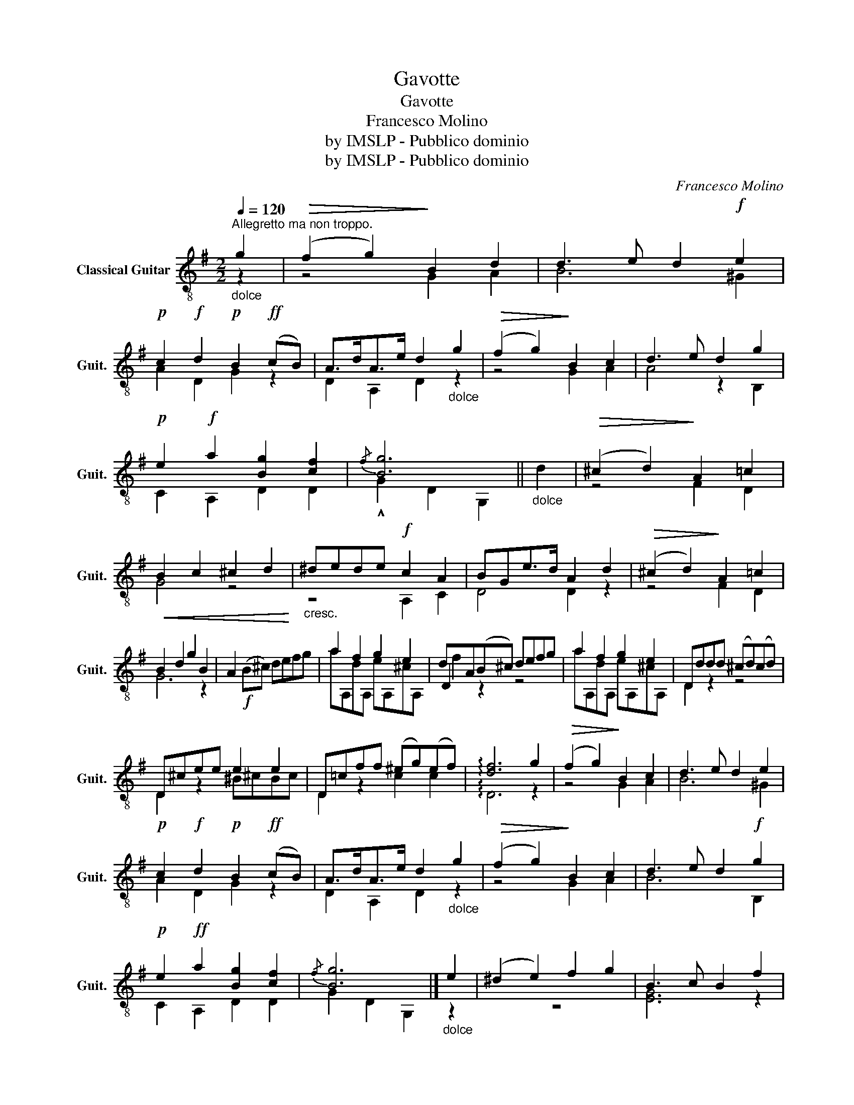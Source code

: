 X:1
T:Gavotte
T:Gavotte
T:Francesco Molino
T:by IMSLP - Pubblico dominio
T:by IMSLP - Pubblico dominio
C:Francesco Molino
Z:by IMSLP - Pubblico dominio
%%score ( 1 2 3 )
L:1/8
Q:1/4=120
M:2/2
K:G
V:1 treble-8 nm="Classical Guitar" snm="Guit."
V:2 treble-8 
V:3 treble-8 
V:1
"_dolce""^Allegretto ma non troppo." g2 |!>(! (f2 g2)!>)! B2 d2 | d3 e d2!f! e2 | %3
!p! c2!f! d2!p! B2!ff! (cB) | A>dA>e d2"_dolce" g2 |!>(! ((f2 g2))!>)! B2 c2 | d3 e d2 g2 | %7
!p! e2!f! a2 [Bg]2 [cf]2 |{/f} [Bg]6 ||"_dolce" d2 |!>(! (^c2 d2)!>)! A2 =c2 | %11
!<(! B2 c2 ^c2 d2!<)! |"_cresc." ^dede!f! c2 A2 | BGe>d A2 d2 |!>(! ((^c2 d2))!>)! A2 =c2 | %15
 B2 d2 g2 B2 | A2!f! (B^c) defg | a2 f2 g2 e2 | dA(B^c) defg | a2 f2 g2 e2 | Dddd (^cd)(cd) | %21
 D^cee e2 e2 | D=cff (^eg)(ef) | !arpeggio![df]6 g2 |!>(! ((f2 g2))!>)! B2 c2 | d3 e d2 e2 | %26
!p! c2!f! d2!p! B2!ff! (cB) | A>dA>e d2"_dolce" g2 |!>(! ((f2 g2))!>)! B2 c2 | d3 e d2!f! g2 | %30
!p! e2!ff! a2 [Bg]2 [cf]2 |{/f} [Bg]6 |]"_dolce" e2 | (^d2 e2) f2 g2 | B3 c B2 f2 | %35
"_glissando" (^d2 e2) f2 g2 | !arpeggio!^d3 e d2!f! B2 | d2 B2 f2 d2 | !arpeggio!g3 f e2 d2 | %39
 c2 Cc B,B ^A,^A | B,B^AB B,2"_dolce" e2 |!>(! (^d2!>)! e2) f2 g2 | !arpeggio!B3 c B2 f2 | %43
"_glissando" (^d2 e2) f2 g2 | !arpeggio!^d3 e d2!f! B2 | d2 B2 f2 d2 | !arpeggio!g3 f e2 d2 | %47
 c2 A,f B,e B,G | E,GBe E2 ||"_dolce" g2 |!>(! (f2 g2)!>)! B2 d2 | d3 e d2!f! e2 | %52
!p! c2!f! d2!p! B2!ff! (cB) | A>dA>e d2"_dolce" g2 |!>(! ((f2 g2))!>)! B2 c2 | d3 e d2!f! g2 | %56
!p! e2!f! a2 [Bg]2 [cf]2 | GBgB gBGg | F[Bg]G[Bg] ^D[Ag]E[Bg] | B,BgB gBG[Bg] | %60
!>(! F[Bg]G!>)![Bg] ^D[Bg]E[Bg] | B,!f!cec ecA[ce] |!>(! ^G[ce]A!>)![ce] E[ce]C[ce] | DBdB DBdg | %64
 Dcda DAcf | GBgB gBG[Bg] |!>(! F[Bg]G!>)![Bg] ^D[Bg]E[Bg] | B,BgB gBG[Bg] | %68
 F[Bg]G[Bg] ^D[Bg]E[Bg] | Ccec ecA[ce] | ^G[ce]A[ce] E[ce]C[ce] | DBdB DBdg | %72
 [GBb]2 [Bb]!>!D [Bc']!>!D [Ba^c']!>!D | [Bd']4 [Acf]4 |!ff! GBgD A[cf]D[cf] | GBgD A[cf]D[cf] | %76
 GBgD A[cf]D[cf] | G[Bf]G[Bg] D[Bg]B,[Bg] | z2 [Bg]2 [GBg]2 [GBg]2 | [GBg]4"_Harm." [dgb]2 z2 | %80
 [G,B,DG]8 |] %81
V:2
 z2 | z4 G2 A2 | B6 ^G2 | A2 D2 G2 z2 | D2 A,2 D2 z2 | z4 G2 A2 | A4 z2 B,2 | C2 A,2 D2 D2 | %8
 !^!G2 D2 G,2 || x2 | z4 F2 D2 | G4 z4 | z4 A,2 C2 | D4 D2 z2 | z4 F2 D2 | G6 z2 | x8 | %17
 aA,dA, eA,^cA, | D2 z2 z4 | aA,dA, eA,^cA, | D2 z2 z4 | D2 z2 ^B^cBc | D2 z2 c2 c2 | %23
 !arpeggio!D6 z2 | z4 G2 A2 | B6 ^G2 | A2 D2 G2 z2 | D2 A,2 D2 z2 | z4 G2 A2 | B6 B,2 | %30
 C2 A,2 D2 D2 | G2 D2 G,2 |] z2 | z8 | [EG]6 z2 | z8 | [FA]6 z2 | G2 z2 ^D2 z2 | [EGB]6 z2 | %39
 z2 C2 B,2 ^A,2 | B,2 x6 | z8 | [EG]6 z2 | z8 | [FA]6 z2 | G2 z2 ^D2 z2 | [EGB]6 z2 | %47
 z2 A,2 B,2 B,2 | x6 || z2 | z4 G2 A2 | B6 ^G2 | A2 D2 G2 z2 | D2 A,2 D2 z2 | z4 G2 A2 | %55
 A4 z2 B,2 | C2 A,2 D2 D2 | x8 | x4 ^D2 E2 | B,2 x4 G2 | F2 G2 ^D2 x2 | B,2 x4 A2 | ^G2 A2 E2 C2 | %63
 D2 x2 D2 x2 | D2 x2 D2 x2 | G2 x6 | F2 G2 ^D2 E2 | B,2 x4 G2 | F2 G2 ^D2 x2 | C2 x4 A2 | %70
 ^G2 A2 E2 C2 | D2 x2 D2 x2 | D2 x D2 D2 D | z4 D4 | G3 D A2 D2 | G3 D A2 D2 | G3 D A2 D2 | %77
 x4 D2 B,2 | G,2 G2 D2 B,2 | G,4 z4 | x8 |] %81
V:3
 x2 | x8 | x8 | x8 | x8 | x8 | x8 | x8 | x6 || x2 | x8 | x8 | x8 | x8 | x8 | x8 | x8 | x8 | f2 x6 | %19
 x8 | x8 | x8 | x8 | x8 | x8 | x8 | x8 | x8 | x8 | x8 | x8 | x6 |] x2 | x8 | x8 | x8 | x8 | x8 | %38
 x8 | x8 | x8 | x8 | x8 | x8 | x8 | x8 | x8 | x8 | x6 || x2 | x8 | x8 | x8 | x8 | x8 | x8 | x8 | %57
 x8 | x8 | x8 | x8 | x8 | x8 | x8 | x8 | x8 | x8 | x8 | x8 | x8 | x8 | x8 | x8 | x8 | x8 | x8 | %76
 x8 | x8 | x8 | x8 | x8 |] %81

